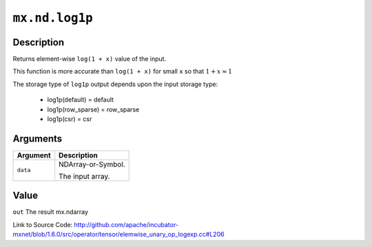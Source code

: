 

``mx.nd.log1p``
==============================

Description
----------------------

Returns element-wise ``log(1 + x)`` value of the input.

This function is more accurate than ``log(1 + x)``  for small ``x`` so that
:math:`1+x\approx 1`

The storage type of ``log1p`` output depends upon the input storage type:

	- log1p(default) = default
	- log1p(row_sparse) = row_sparse
	- log1p(csr) = csr





Arguments
------------------

+----------------------------------------+------------------------------------------------------------+
| Argument                               | Description                                                |
+========================================+============================================================+
| ``data``                               | NDArray-or-Symbol.                                         |
|                                        |                                                            |
|                                        | The input array.                                           |
+----------------------------------------+------------------------------------------------------------+

Value
----------

``out`` The result mx.ndarray


Link to Source Code: http://github.com/apache/incubator-mxnet/blob/1.6.0/src/operator/tensor/elemwise_unary_op_logexp.cc#L206

